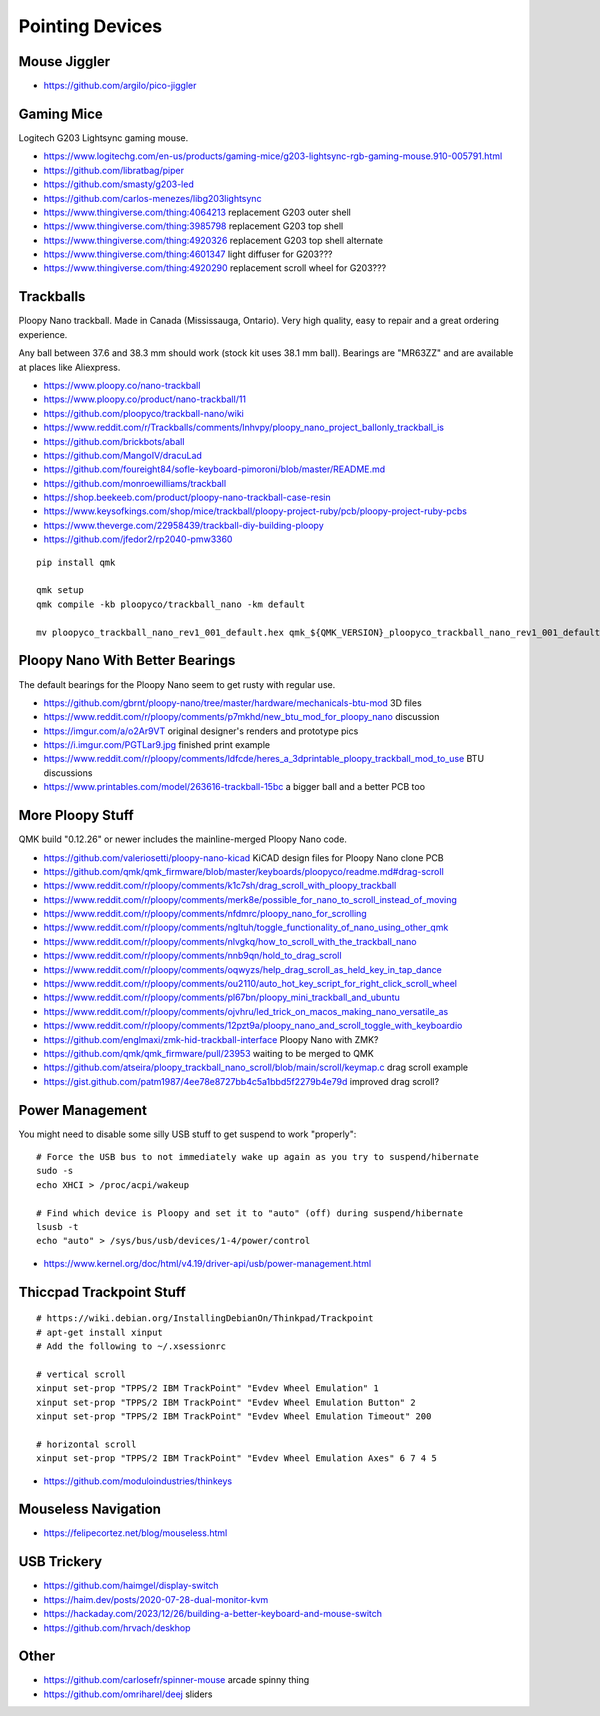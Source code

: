Pointing Devices
================


Mouse Jiggler
-------------

* https://github.com/argilo/pico-jiggler


Gaming Mice
-----------

Logitech G203 Lightsync gaming mouse.

* https://www.logitechg.com/en-us/products/gaming-mice/g203-lightsync-rgb-gaming-mouse.910-005791.html
* https://github.com/libratbag/piper
* https://github.com/smasty/g203-led
* https://github.com/carlos-menezes/libg203lightsync
* https://www.thingiverse.com/thing:4064213  replacement G203 outer shell
* https://www.thingiverse.com/thing:3985798  replacement G203 top shell
* https://www.thingiverse.com/thing:4920326  replacement G203 top shell alternate
* https://www.thingiverse.com/thing:4601347  light diffuser for G203???
* https://www.thingiverse.com/thing:4920290  replacement scroll wheel for G203???


Trackballs
----------

Ploopy Nano trackball.
Made in Canada (Mississauga, Ontario).
Very high quality, easy to repair and a great ordering experience.

Any ball between 37.6 and 38.3 mm should work (stock kit uses 38.1 mm ball).
Bearings are "MR63ZZ" and are available at places like Aliexpress.

* https://www.ploopy.co/nano-trackball
* https://www.ploopy.co/product/nano-trackball/11
* https://github.com/ploopyco/trackball-nano/wiki
* https://www.reddit.com/r/Trackballs/comments/lnhvpy/ploopy_nano_project_ballonly_trackball_is
* https://github.com/brickbots/aball
* https://github.com/MangoIV/dracuLad
* https://github.com/foureight84/sofle-keyboard-pimoroni/blob/master/README.md
* https://github.com/monroewilliams/trackball
* https://shop.beekeeb.com/product/ploopy-nano-trackball-case-resin
* https://www.keysofkings.com/shop/mice/trackball/ploopy-project-ruby/pcb/ploopy-project-ruby-pcbs
* https://www.theverge.com/22958439/trackball-diy-building-ploopy
* https://github.com/jfedor2/rp2040-pmw3360

::

    pip install qmk

    qmk setup
    qmk compile -kb ploopyco/trackball_nano -km default

    mv ploopyco_trackball_nano_rev1_001_default.hex qmk_${QMK_VERSION}_ploopyco_trackball_nano_rev1_001_default.hex


Ploopy Nano With Better Bearings
--------------------------------

The default bearings for the Ploopy Nano seem to get rusty with regular use.

* https://github.com/gbrnt/ploopy-nano/tree/master/hardware/mechanicals-btu-mod  3D files
* https://www.reddit.com/r/ploopy/comments/p7mkhd/new_btu_mod_for_ploopy_nano  discussion
* https://imgur.com/a/o2Ar9VT  original designer's renders and prototype pics
* https://i.imgur.com/PGTLar9.jpg  finished print example
* https://www.reddit.com/r/ploopy/comments/ldfcde/heres_a_3dprintable_ploopy_trackball_mod_to_use  BTU discussions
* https://www.printables.com/model/263616-trackball-15bc  a bigger ball and a better PCB too


More Ploopy Stuff
-----------------

QMK build "0.12.26" or newer includes the mainline-merged Ploopy Nano code.

* https://github.com/valeriosetti/ploopy-nano-kicad  KiCAD design files for Ploopy Nano clone PCB
* https://github.com/qmk/qmk_firmware/blob/master/keyboards/ploopyco/readme.md#drag-scroll
* https://www.reddit.com/r/ploopy/comments/k1c7sh/drag_scroll_with_ploopy_trackball
* https://www.reddit.com/r/ploopy/comments/merk8e/possible_for_nano_to_scroll_instead_of_moving
* https://www.reddit.com/r/ploopy/comments/nfdmrc/ploopy_nano_for_scrolling
* https://www.reddit.com/r/ploopy/comments/ngltuh/toggle_functionality_of_nano_using_other_qmk
* https://www.reddit.com/r/ploopy/comments/nlvgkq/how_to_scroll_with_the_trackball_nano
* https://www.reddit.com/r/ploopy/comments/nnb9qn/hold_to_drag_scroll
* https://www.reddit.com/r/ploopy/comments/oqwyzs/help_drag_scroll_as_held_key_in_tap_dance
* https://www.reddit.com/r/ploopy/comments/ou2110/auto_hot_key_script_for_right_click_scroll_wheel
* https://www.reddit.com/r/ploopy/comments/pl67bn/ploopy_mini_trackball_and_ubuntu
* https://www.reddit.com/r/ploopy/comments/ojvhru/led_trick_on_macos_making_nano_versatile_as
* https://www.reddit.com/r/ploopy/comments/12pzt9a/ploopy_nano_and_scroll_toggle_with_keyboardio
* https://github.com/englmaxi/zmk-hid-trackball-interface  Ploopy Nano with ZMK?
* https://github.com/qmk/qmk_firmware/pull/23953  waiting to be merged to QMK
* https://github.com/atseira/ploopy_trackball_nano_scroll/blob/main/scroll/keymap.c  drag scroll example
* https://gist.github.com/patm1987/4ee78e8727bb4c5a1bbd5f2279b4e79d  improved drag scroll?


Power Management
----------------

You might need to disable some silly USB stuff to get suspend to work "properly"::

    # Force the USB bus to not immediately wake up again as you try to suspend/hibernate
    sudo -s
    echo XHCI > /proc/acpi/wakeup

    # Find which device is Ploopy and set it to "auto" (off) during suspend/hibernate
    lsusb -t
    echo "auto" > /sys/bus/usb/devices/1-4/power/control

* https://www.kernel.org/doc/html/v4.19/driver-api/usb/power-management.html


Thiccpad Trackpoint Stuff
-------------------------

::

    # https://wiki.debian.org/InstallingDebianOn/Thinkpad/Trackpoint
    # apt-get install xinput
    # Add the following to ~/.xsessionrc

    # vertical scroll
    xinput set-prop "TPPS/2 IBM TrackPoint" "Evdev Wheel Emulation" 1
    xinput set-prop "TPPS/2 IBM TrackPoint" "Evdev Wheel Emulation Button" 2
    xinput set-prop "TPPS/2 IBM TrackPoint" "Evdev Wheel Emulation Timeout" 200

    # horizontal scroll
    xinput set-prop "TPPS/2 IBM TrackPoint" "Evdev Wheel Emulation Axes" 6 7 4 5

* https://github.com/moduloindustries/thinkeys


Mouseless Navigation
--------------------

* https://felipecortez.net/blog/mouseless.html


USB Trickery
------------

* https://github.com/haimgel/display-switch
* https://haim.dev/posts/2020-07-28-dual-monitor-kvm
* https://hackaday.com/2023/12/26/building-a-better-keyboard-and-mouse-switch
* https://github.com/hrvach/deskhop


Other
-----

* https://github.com/carlosefr/spinner-mouse  arcade spinny thing
* https://github.com/omriharel/deej  sliders
